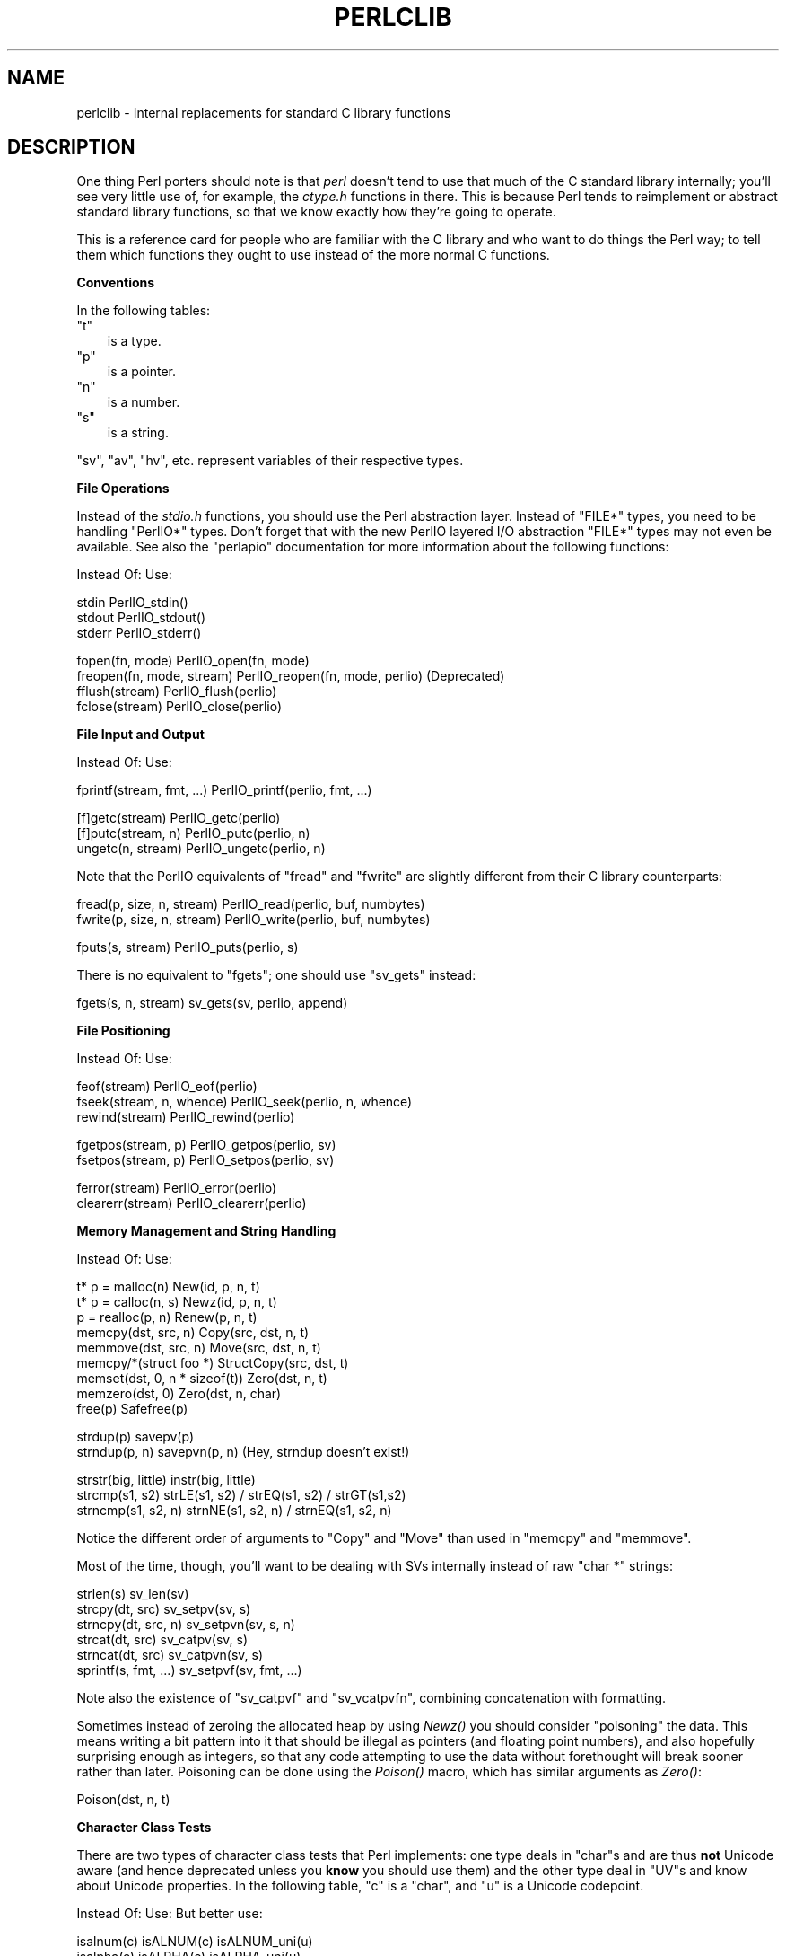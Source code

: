 .\" Automatically generated by Pod::Man v1.37, Pod::Parser v1.3
.\"
.\" Standard preamble:
.\" ========================================================================
.de Sh \" Subsection heading
.br
.if t .Sp
.ne 5
.PP
\fB\\$1\fR
.PP
..
.de Sp \" Vertical space (when we can't use .PP)
.if t .sp .5v
.if n .sp
..
.de Vb \" Begin verbatim text
.ft CW
.nf
.ne \\$1
..
.de Ve \" End verbatim text
.ft R
.fi
..
.\" Set up some character translations and predefined strings.  \*(-- will
.\" give an unbreakable dash, \*(PI will give pi, \*(L" will give a left
.\" double quote, and \*(R" will give a right double quote.  | will give a
.\" real vertical bar.  \*(C+ will give a nicer C++.  Capital omega is used to
.\" do unbreakable dashes and therefore won't be available.  \*(C` and \*(C'
.\" expand to `' in nroff, nothing in troff, for use with C<>.
.tr \(*W-|\(bv\*(Tr
.ds C+ C\v'-.1v'\h'-1p'\s-2+\h'-1p'+\s0\v'.1v'\h'-1p'
.ie n \{\
.    ds -- \(*W-
.    ds PI pi
.    if (\n(.H=4u)&(1m=24u) .ds -- \(*W\h'-12u'\(*W\h'-12u'-\" diablo 10 pitch
.    if (\n(.H=4u)&(1m=20u) .ds -- \(*W\h'-12u'\(*W\h'-8u'-\"  diablo 12 pitch
.    ds L" ""
.    ds R" ""
.    ds C` ""
.    ds C' ""
'br\}
.el\{\
.    ds -- \|\(em\|
.    ds PI \(*p
.    ds L" ``
.    ds R" ''
'br\}
.\"
.\" If the F register is turned on, we'll generate index entries on stderr for
.\" titles (.TH), headers (.SH), subsections (.Sh), items (.Ip), and index
.\" entries marked with X<> in POD.  Of course, you'll have to process the
.\" output yourself in some meaningful fashion.
.if \nF \{\
.    de IX
.    tm Index:\\$1\t\\n%\t"\\$2"
..
.    nr % 0
.    rr F
.\}
.\"
.\" For nroff, turn off justification.  Always turn off hyphenation; it makes
.\" way too many mistakes in technical documents.
.hy 0
.if n .na
.\"
.\" Accent mark definitions (@(#)ms.acc 1.5 88/02/08 SMI; from UCB 4.2).
.\" Fear.  Run.  Save yourself.  No user-serviceable parts.
.    \" fudge factors for nroff and troff
.if n \{\
.    ds #H 0
.    ds #V .8m
.    ds #F .3m
.    ds #[ \f1
.    ds #] \fP
.\}
.if t \{\
.    ds #H ((1u-(\\\\n(.fu%2u))*.13m)
.    ds #V .6m
.    ds #F 0
.    ds #[ \&
.    ds #] \&
.\}
.    \" simple accents for nroff and troff
.if n \{\
.    ds ' \&
.    ds ` \&
.    ds ^ \&
.    ds , \&
.    ds ~ ~
.    ds /
.\}
.if t \{\
.    ds ' \\k:\h'-(\\n(.wu*8/10-\*(#H)'\'\h"|\\n:u"
.    ds ` \\k:\h'-(\\n(.wu*8/10-\*(#H)'\`\h'|\\n:u'
.    ds ^ \\k:\h'-(\\n(.wu*10/11-\*(#H)'^\h'|\\n:u'
.    ds , \\k:\h'-(\\n(.wu*8/10)',\h'|\\n:u'
.    ds ~ \\k:\h'-(\\n(.wu-\*(#H-.1m)'~\h'|\\n:u'
.    ds / \\k:\h'-(\\n(.wu*8/10-\*(#H)'\z\(sl\h'|\\n:u'
.\}
.    \" troff and (daisy-wheel) nroff accents
.ds : \\k:\h'-(\\n(.wu*8/10-\*(#H+.1m+\*(#F)'\v'-\*(#V'\z.\h'.2m+\*(#F'.\h'|\\n:u'\v'\*(#V'
.ds 8 \h'\*(#H'\(*b\h'-\*(#H'
.ds o \\k:\h'-(\\n(.wu+\w'\(de'u-\*(#H)/2u'\v'-.3n'\*(#[\z\(de\v'.3n'\h'|\\n:u'\*(#]
.ds d- \h'\*(#H'\(pd\h'-\w'~'u'\v'-.25m'\f2\(hy\fP\v'.25m'\h'-\*(#H'
.ds D- D\\k:\h'-\w'D'u'\v'-.11m'\z\(hy\v'.11m'\h'|\\n:u'
.ds th \*(#[\v'.3m'\s+1I\s-1\v'-.3m'\h'-(\w'I'u*2/3)'\s-1o\s+1\*(#]
.ds Th \*(#[\s+2I\s-2\h'-\w'I'u*3/5'\v'-.3m'o\v'.3m'\*(#]
.ds ae a\h'-(\w'a'u*4/10)'e
.ds Ae A\h'-(\w'A'u*4/10)'E
.    \" corrections for vroff
.if v .ds ~ \\k:\h'-(\\n(.wu*9/10-\*(#H)'\s-2\u~\d\s+2\h'|\\n:u'
.if v .ds ^ \\k:\h'-(\\n(.wu*10/11-\*(#H)'\v'-.4m'^\v'.4m'\h'|\\n:u'
.    \" for low resolution devices (crt and lpr)
.if \n(.H>23 .if \n(.V>19 \
\{\
.    ds : e
.    ds 8 ss
.    ds o a
.    ds d- d\h'-1'\(ga
.    ds D- D\h'-1'\(hy
.    ds th \o'bp'
.    ds Th \o'LP'
.    ds ae ae
.    ds Ae AE
.\}
.rm #[ #] #H #V #F C
.\" ========================================================================
.\"
.IX Title "PERLCLIB 1"
.TH PERLCLIB 1 "2005-06-14" "perl v5.8.7" "Perl Programmers Reference Guide"
.SH "NAME"
perlclib \- Internal replacements for standard C library functions
.SH "DESCRIPTION"
.IX Header "DESCRIPTION"
One thing Perl porters should note is that \fIperl\fR doesn't tend to use that
much of the C standard library internally; you'll see very little use of, 
for example, the \fIctype.h\fR functions in there. This is because Perl
tends to reimplement or abstract standard library functions, so that we
know exactly how they're going to operate.
.PP
This is a reference card for people who are familiar with the C library
and who want to do things the Perl way; to tell them which functions
they ought to use instead of the more normal C functions. 
.Sh "Conventions"
.IX Subsection "Conventions"
In the following tables:
.ie n .IP """t""" 3
.el .IP "\f(CWt\fR" 3
.IX Item "t"
is a type.
.ie n .IP """p""" 3
.el .IP "\f(CWp\fR" 3
.IX Item "p"
is a pointer.
.ie n .IP """n""" 3
.el .IP "\f(CWn\fR" 3
.IX Item "n"
is a number.
.ie n .IP """s""" 3
.el .IP "\f(CWs\fR" 3
.IX Item "s"
is a string.
.PP
\&\f(CW\*(C`sv\*(C'\fR, \f(CW\*(C`av\*(C'\fR, \f(CW\*(C`hv\*(C'\fR, etc. represent variables of their respective types.
.Sh "File Operations"
.IX Subsection "File Operations"
Instead of the \fIstdio.h\fR functions, you should use the Perl abstraction
layer. Instead of \f(CW\*(C`FILE*\*(C'\fR types, you need to be handling \f(CW\*(C`PerlIO*\*(C'\fR
types.  Don't forget that with the new PerlIO layered I/O abstraction 
\&\f(CW\*(C`FILE*\*(C'\fR types may not even be available. See also the \f(CW\*(C`perlapio\*(C'\fR
documentation for more information about the following functions:
.PP
.Vb 1
\&    Instead Of:                 Use:
.Ve
.PP
.Vb 3
\&    stdin                       PerlIO_stdin()
\&    stdout                      PerlIO_stdout()
\&    stderr                      PerlIO_stderr()
.Ve
.PP
.Vb 4
\&    fopen(fn, mode)             PerlIO_open(fn, mode)
\&    freopen(fn, mode, stream)   PerlIO_reopen(fn, mode, perlio) (Deprecated)
\&    fflush(stream)              PerlIO_flush(perlio)
\&    fclose(stream)              PerlIO_close(perlio)
.Ve
.Sh "File Input and Output"
.IX Subsection "File Input and Output"
.Vb 1
\&    Instead Of:                 Use:
.Ve
.PP
.Vb 1
\&    fprintf(stream, fmt, ...)   PerlIO_printf(perlio, fmt, ...)
.Ve
.PP
.Vb 3
\&    [f]getc(stream)             PerlIO_getc(perlio)
\&    [f]putc(stream, n)          PerlIO_putc(perlio, n)
\&    ungetc(n, stream)           PerlIO_ungetc(perlio, n)
.Ve
.PP
Note that the PerlIO equivalents of \f(CW\*(C`fread\*(C'\fR and \f(CW\*(C`fwrite\*(C'\fR are slightly
different from their C library counterparts:
.PP
.Vb 2
\&    fread(p, size, n, stream)   PerlIO_read(perlio, buf, numbytes)
\&    fwrite(p, size, n, stream)  PerlIO_write(perlio, buf, numbytes)
.Ve
.PP
.Vb 1
\&    fputs(s, stream)            PerlIO_puts(perlio, s)
.Ve
.PP
There is no equivalent to \f(CW\*(C`fgets\*(C'\fR; one should use \f(CW\*(C`sv_gets\*(C'\fR instead:
.PP
.Vb 1
\&    fgets(s, n, stream)         sv_gets(sv, perlio, append)
.Ve
.Sh "File Positioning"
.IX Subsection "File Positioning"
.Vb 1
\&    Instead Of:                 Use:
.Ve
.PP
.Vb 3
\&    feof(stream)                PerlIO_eof(perlio)
\&    fseek(stream, n, whence)    PerlIO_seek(perlio, n, whence)
\&    rewind(stream)              PerlIO_rewind(perlio)
.Ve
.PP
.Vb 2
\&    fgetpos(stream, p)          PerlIO_getpos(perlio, sv)
\&    fsetpos(stream, p)          PerlIO_setpos(perlio, sv)
.Ve
.PP
.Vb 2
\&    ferror(stream)              PerlIO_error(perlio)
\&    clearerr(stream)            PerlIO_clearerr(perlio)
.Ve
.Sh "Memory Management and String Handling"
.IX Subsection "Memory Management and String Handling"
.Vb 1
\&    Instead Of:                         Use:
.Ve
.PP
.Vb 9
\&    t* p = malloc(n)                    New(id, p, n, t)
\&    t* p = calloc(n, s)                 Newz(id, p, n, t)
\&    p = realloc(p, n)                   Renew(p, n, t)
\&    memcpy(dst, src, n)                 Copy(src, dst, n, t)
\&    memmove(dst, src, n)                Move(src, dst, n, t)
\&    memcpy/*(struct foo *)              StructCopy(src, dst, t)
\&    memset(dst, 0, n * sizeof(t))       Zero(dst, n, t)
\&    memzero(dst, 0)                     Zero(dst, n, char)
\&    free(p)                             Safefree(p)
.Ve
.PP
.Vb 2
\&    strdup(p)                   savepv(p)
\&    strndup(p, n)               savepvn(p, n) (Hey, strndup doesn't exist!)
.Ve
.PP
.Vb 3
\&    strstr(big, little)         instr(big, little)
\&    strcmp(s1, s2)              strLE(s1, s2) / strEQ(s1, s2) / strGT(s1,s2)
\&    strncmp(s1, s2, n)          strnNE(s1, s2, n) / strnEQ(s1, s2, n)
.Ve
.PP
Notice the different order of arguments to \f(CW\*(C`Copy\*(C'\fR and \f(CW\*(C`Move\*(C'\fR than used
in \f(CW\*(C`memcpy\*(C'\fR and \f(CW\*(C`memmove\*(C'\fR.
.PP
Most of the time, though, you'll want to be dealing with SVs internally
instead of raw \f(CW\*(C`char *\*(C'\fR strings:
.PP
.Vb 6
\&    strlen(s)                   sv_len(sv)
\&    strcpy(dt, src)             sv_setpv(sv, s)
\&    strncpy(dt, src, n)         sv_setpvn(sv, s, n)
\&    strcat(dt, src)             sv_catpv(sv, s)
\&    strncat(dt, src)            sv_catpvn(sv, s)
\&    sprintf(s, fmt, ...)        sv_setpvf(sv, fmt, ...)
.Ve
.PP
Note also the existence of \f(CW\*(C`sv_catpvf\*(C'\fR and \f(CW\*(C`sv_vcatpvfn\*(C'\fR, combining
concatenation with formatting.
.PP
Sometimes instead of zeroing the allocated heap by using \fINewz()\fR you
should consider \*(L"poisoning\*(R" the data.  This means writing a bit
pattern into it that should be illegal as pointers (and floating point
numbers), and also hopefully surprising enough as integers, so that
any code attempting to use the data without forethought will break
sooner rather than later.  Poisoning can be done using the \fIPoison()\fR
macro, which has similar arguments as \fIZero()\fR:
.PP
.Vb 1
\&    Poison(dst, n, t)
.Ve
.Sh "Character Class Tests"
.IX Subsection "Character Class Tests"
There are two types of character class tests that Perl implements: one
type deals in \f(CW\*(C`char\*(C'\fRs and are thus \fBnot\fR Unicode aware (and hence
deprecated unless you \fBknow\fR you should use them) and the other type
deal in \f(CW\*(C`UV\*(C'\fRs and know about Unicode properties. In the following
table, \f(CW\*(C`c\*(C'\fR is a \f(CW\*(C`char\*(C'\fR, and \f(CW\*(C`u\*(C'\fR is a Unicode codepoint.
.PP
.Vb 1
\&    Instead Of:                 Use:            But better use:
.Ve
.PP
.Vb 11
\&    isalnum(c)                  isALNUM(c)      isALNUM_uni(u)
\&    isalpha(c)                  isALPHA(c)      isALPHA_uni(u)
\&    iscntrl(c)                  isCNTRL(c)      isCNTRL_uni(u)
\&    isdigit(c)                  isDIGIT(c)      isDIGIT_uni(u)
\&    isgraph(c)                  isGRAPH(c)      isGRAPH_uni(u)
\&    islower(c)                  isLOWER(c)      isLOWER_uni(u)
\&    isprint(c)                  isPRINT(c)      isPRINT_uni(u)
\&    ispunct(c)                  isPUNCT(c)      isPUNCT_uni(u)
\&    isspace(c)                  isSPACE(c)      isSPACE_uni(u)
\&    isupper(c)                  isUPPER(c)      isUPPER_uni(u)
\&    isxdigit(c)                 isXDIGIT(c)     isXDIGIT_uni(u)
.Ve
.PP
.Vb 2
\&    tolower(c)                  toLOWER(c)      toLOWER_uni(u)
\&    toupper(c)                  toUPPER(c)      toUPPER_uni(u)
.Ve
.Sh "\fIstdlib.h\fP functions"
.IX Subsection "stdlib.h functions"
.Vb 1
\&    Instead Of:                 Use:
.Ve
.PP
.Vb 5
\&    atof(s)                     Atof(s)
\&    atol(s)                     Atol(s)
\&    strtod(s, *p)               Nothing.  Just don't use it.
\&    strtol(s, *p, n)            Strtol(s, *p, n)
\&    strtoul(s, *p, n)           Strtoul(s, *p, n)
.Ve
.PP
Notice also the \f(CW\*(C`grok_bin\*(C'\fR, \f(CW\*(C`grok_hex\*(C'\fR, and \f(CW\*(C`grok_oct\*(C'\fR functions in
\&\fInumeric.c\fR for converting strings representing numbers in the respective
bases into \f(CW\*(C`NV\*(C'\fRs.
.PP
In theory \f(CW\*(C`Strtol\*(C'\fR and \f(CW\*(C`Strtoul\*(C'\fR may not be defined if the machine perl is
built on doesn't actually have strtol and strtoul. But as those 2
functions are part of the 1989 \s-1ANSI\s0 C spec we suspect you'll find them
everywhere by now.
.PP
.Vb 3
\&    int rand()                  double Drand01()
\&    srand(n)                    { seedDrand01((Rand_seed_t)n); 
\&                                  PL_srand_called = TRUE; }
.Ve
.PP
.Vb 2
\&    exit(n)                     my_exit(n)
\&    system(s)                   Don't. Look at pp_system or use my_popen
.Ve
.PP
.Vb 2
\&    getenv(s)                   PerlEnv_getenv(s)
\&    setenv(s, val)              my_putenv(s, val)
.Ve
.Sh "Miscellaneous functions"
.IX Subsection "Miscellaneous functions"
You should not even \fBwant\fR to use \fIsetjmp.h\fR functions, but if you
think you do, use the \f(CW\*(C`JMPENV\*(C'\fR stack in \fIscope.h\fR instead.
.PP
For \f(CW\*(C`signal\*(C'\fR/\f(CW\*(C`sigaction\*(C'\fR, use \f(CW\*(C`rsignal(signo, handler)\*(C'\fR.
.SH "SEE ALSO"
.IX Header "SEE ALSO"
\&\f(CW\*(C`perlapi\*(C'\fR, \f(CW\*(C`perlapio\*(C'\fR, \f(CW\*(C`perlguts\*(C'\fR
